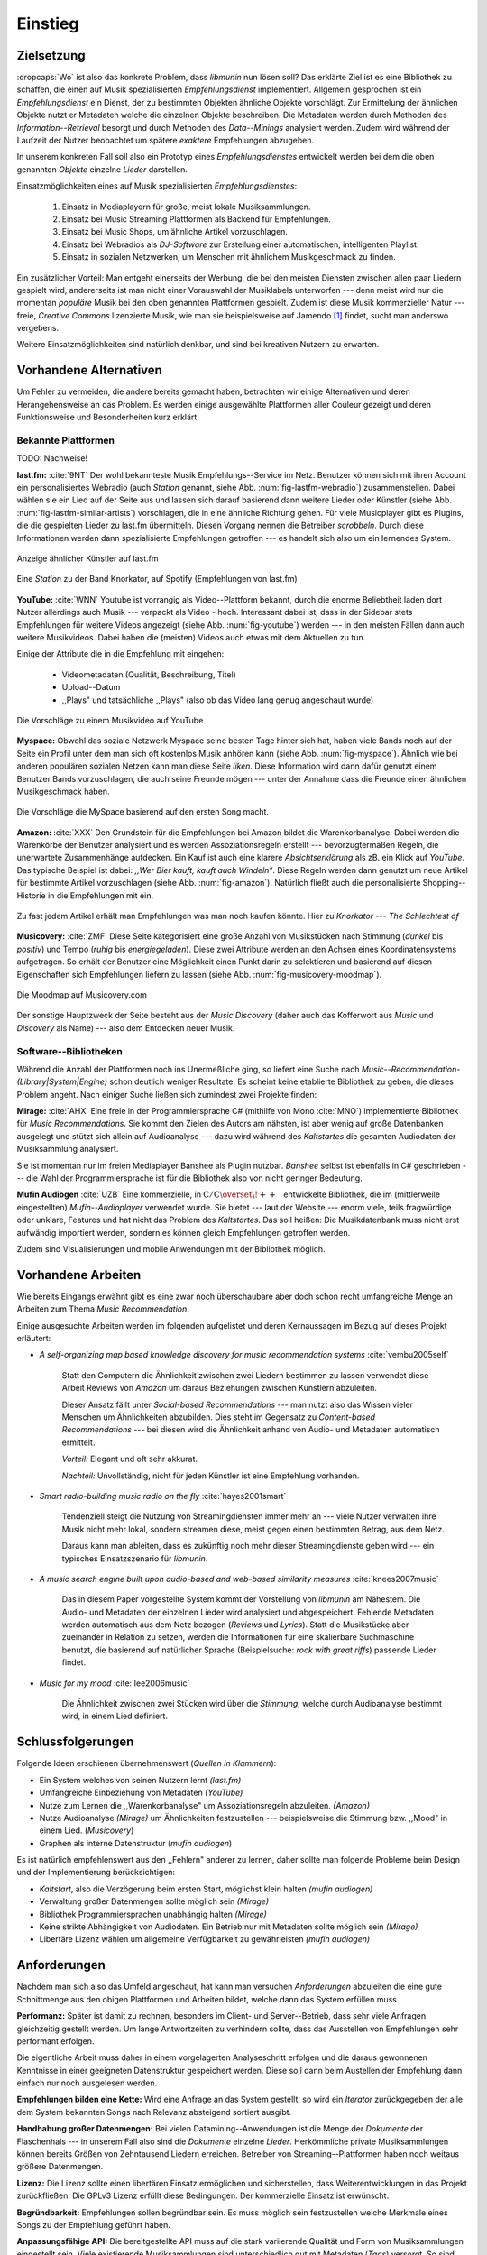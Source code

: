 ********
Einstieg
********

Zielsetzung
===========

:dropcaps:`Wo` ist also das konkrete Problem, dass *libmunin* nun lösen soll?
Das erklärte Ziel ist es eine Bibliothek zu schaffen, die
einen auf Musik spezialisierten *Empfehlungsdienst* implementiert. 
Allgemein gesprochen ist ein *Empfehlungsdienst* ein Dienst, der zu bestimmten
Objekten ähnliche Objekte vorschlägt. Zur Ermittelung der ähnlichen Objekte
nutzt er Metadaten welche die einzelnen Objekte beschreiben. Die Metadaten
werden durch Methoden des *Information--Retrieval* besorgt und durch Methoden
des *Data--Minings* analysiert werden. Zudem wird während der Laufzeit der Nutzer
beobachtet um spätere *exaktere* Empfehlungen abzugeben.

In unserem konkreten Fall soll also ein Prototyp eines *Empfehlungsdienstes*
entwickelt werden bei dem die oben genannten *Objekte* einzelne *Lieder*
darstellen. 

Einsatzmöglichkeiten eines auf Musik spezialisierten *Empfehlungsdienstes*:

    #. Einsatz in Mediaplayern für große, meist lokale Musiksammlungen.
    #. Einsatz bei Music Streaming Plattformen als Backend für Empfehlungen.
    #. Einsatz bei Music Shops, um ähnliche Artikel vorzuschlagen.
    #. Einsatz bei Webradios als *DJ-Software* zur Erstellung einer automatischen, 
       intelligenten Playlist.
    #. Einsatz in sozialen Netzwerken, um Menschen mit ähnlichem Musikgeschmack
       zu finden.
   
Ein zusätzlicher Vorteil: Man entgeht einerseits der Werbung, die bei den
meisten Diensten  zwischen allen paar Liedern gespielt wird, andererseits ist
man nicht einer Vorauswahl der Musiklabels unterworfen --- denn meist wird nur die
momentan *populäre* Musik bei den oben genannten Plattformen gespielt. Zudem ist
diese Musik kommerzieller Natur --- freie, *Creative Commons* lizenzierte Musik,
wie man sie beispielsweise auf Jamendo [#f3]_ findet, sucht man anderswo
vergebens.

Weitere Einsatzmöglichkeiten sind natürlich denkbar, und sind bei kreativen
Nutzern zu erwarten. 

Vorhandene Alternativen
=======================

Um Fehler zu vermeiden, die andere bereits gemacht haben, betrachten wir einige
Alternativen und deren Herangehensweise an das Problem. Es werden einige
ausgewählte Plattformen aller Couleur gezeigt und deren Funktionsweise und
Besonderheiten kurz erklärt.

Bekannte Plattformen
--------------------

TODO: Nachweise!

**last.fm:** :cite:`9NT` Der wohl bekannteste Musik Empfehlungs--Service im Netz.
Benutzer können sich mit ihren Account ein personalisiertes Webradio (auch
*Station* genannt, siehe Abb. :num:`fig-lastfm-webradio`) zusammenstellen. Dabei
wählen sie ein Lied auf der Seite aus und lassen sich darauf basierend dann
weitere Lieder oder Künstler (siehe Abb. :num:`fig-lastfm-similar-artists`)
vorschlagen, die in eine ähnliche Richtung gehen. Für viele Musicplayer gibt es
Plugins, die die gespielten Lieder zu last.fm übermitteln. Diesen Vorgang nennen
die Betreiber *scrobbeln*. Durch diese Informationen werden dann spezialisierte
Empfehlungen getroffen --- es handelt sich also um ein lernendes System.

.. subfigstart::

.. _fig-lastfm-similar-artists:

.. figure:: figs/lastfm_similar_artists.png
    :alt: Ähnliche Künstler auf last.fm
    :width: 75%
    :align: center 
    
    Anzeige ähnlicher Künstler auf last.fm

.. _fig-lastfm-webradio:

.. figure:: figs/lastfm_spotify_radio.png
    :alt: Eine *Station* auf Spotify
    :width: 100%
    :align: center
    
    Eine *Station* zu der Band Knorkator, auf Spotify (Empfehlungen von last.fm)

.. subfigend::
    :width: 0.5
    :alt: last.fm Demonstration
    :label: fig-lastfm
 
    Screenshots von Last.fm. 

**YouTube:** :cite:`WNN` Youtube ist vorrangig als Video--Plattform bekannt,
durch die enorme Beliebtheit laden dort Nutzer allerdings auch Musik ---
verpackt als Video - hoch. Interessant dabei ist, dass in der Sidebar stets
Empfehlungen für weitere Videos angezeigt (siehe Abb. :num:`fig-youtube`) werden
--- in den meisten Fällen dann auch weitere Musikvideos. Dabei haben die
(meisten) Videos auch etwas mit dem Aktuellen zu tun.

Einige der Attribute die in die Empfehlung mit eingehen:

    * Videometadaten (Qualität, Beschreibung, Titel)
    * Upload--Datum
    * ,,Plays" und tatsächliche ,,Plays" (also ob das Video lang genug
      angeschaut wurde)

.. _fig-youtube: 

.. figure:: figs/youtube_sidebar.png
    :alt: Sidebar eines Youtube Videos
    :width: 80%
    :align: center

    Die Vorschläge zu einem Musikvideo auf YouTube

**Myspace:** Obwohl das soziale Netzwerk Myspace seine besten Tage hinter sich hat, haben
viele Bands noch auf der Seite ein Profil unter dem man sich oft kostenlos
Musik anhören kann (siehe Abb. :num:`fig-myspace`). Ähnlich wie bei anderen
populären sozialen Netzen kann man diese Seite *liken*. Diese Information
wird dann dafür genutzt einem Benutzer Bands vorzuschlagen, die auch seine
Freunde mögen --- unter der Annahme dass die Freunde einen ähnlichen
Musikgeschmack haben.

.. _fig-myspace:

.. figure:: figs/myspace_queue.png
    :alt: Die Playlist von MySpace 
    :width: 50%
    :align: center

    Die Vorschläge die MySpace basierend auf den ersten Song macht.

**Amazon:** :cite:`XXX` Den Grundstein für die Empfehlungen bei Amazon bildet die
Warenkorbanalyse.  Dabei werden die Warenkörbe der Benutzer analysiert und es
werden Assoziationsregeln erstellt --- bevorzugtermaßen Regeln, die unerwartete
Zusammenhänge aufdecken. Ein Kauf ist auch eine klarere *Absichtserklärung* als
zB. ein Klick auf *YouTube*. Das typische Beispiel ist dabei: *,,Wer Bier kauft,
kauft auch Windeln"*. Diese Regeln werden dann genutzt um neue Artikel für
bestimmte Artikel vorzuschlagen (siehe Abb. :num:`fig-amazon`).  Natürlich
fließt auch die personalisierte Shopping--Historie in die Empfehlungen mit ein.

.. _fig-amazon: 

.. figure:: figs/amazon_recommendations.png
    :alt: Empfehlungen von Amazon.com 
    :width: 100%
    :align: center

    Zu fast jedem Artikel erhält man Empfehlungen was man noch kaufen
    könnte. Hier zu *Knorkator --- The Schlechtest of*

**Musicovery:** :cite:`ZMF` Diese Seite kategorisiert eine große Anzahl von
Musikstücken nach Stimmung (*dunkel* bis *positiv*) und Tempo (*ruhig* bis
*energiegeladen*). Diese zwei Attribute werden an den Achsen eines
Koordinatensystems aufgetragen. So erhält der Benutzer eine Möglichkeit einen
Punkt darin zu selektieren und basierend auf diesen Eigenschaften sich
Empfehlungen liefern zu lassen (siehe Abb. :num:`fig-musicovery-moodmap`).
    
.. _fig-musicovery-moodmap:

.. figure:: figs/musicovery_moodmap.png 
    :alt: Die Moodmap auf Musicovery.com
    :width: 60%
    :align: center

    Die Moodmap auf Musicovery.com

Der sonstige Hauptzweck der Seite besteht aus der *Music Discovery* (daher
auch das Kofferwort aus *Music* und *Discovery* als Name) --- also dem
Entdecken neuer Musik.  

Software--Bibliotheken
----------------------

Während die Anzahl der Plattformen noch ins Unermeßliche ging, so liefert eine
Suche nach *Music--Recommendation-(Library|System|Engine)* schon deutlich weniger
Resultate. Es scheint keine etablierte Bibliothek zu geben, die dieses Problem
angeht. Nach einiger Suche ließen sich zumindest zwei Projekte finden:

**Mirage:** :cite:`AHX` Eine freie in der Programmiersprache C# (mithilfe von
Mono :cite:`MNO`) implementierte Bibliothek für *Music Recommendations*. Sie
kommt den Zielen des Autors am nähsten, ist aber wenig auf große Datenbanken
ausgelegt und stützt sich allein auf Audioanalyse --- dazu wird während des
*Kaltstartes* die gesamten Audiodaten der Musiksammlung analysiert.

Sie ist momentan nur im freien Mediaplayer Banshee als Plugin nutzbar. 
*Banshee* selbst ist ebenfalls in C# geschrieben --- die Wahl der
Programmiersprache ist für die Bibliothek also von nicht geringer Bedeutung.

**Mufin Audiogen** :cite:`UZB` Eine kommerzielle, in
:math:`\mathrm{C/C{\scriptstyle\overset{\!++}{\vphantom{\_}}}}` entwickelte
Bibliothek, die im (mittlerweile eingestellten) *Mufin--Audioplayer* verwendet
wurde. Sie bietet --- laut der Website --- enorm viele, teils fragwürdige oder
unklare, Features und hat nicht das Problem des *Kaltstartes*. Das soll heißen:
Die Musikdatenbank muss nicht erst aufwändig importiert werden, sondern es
können gleich Empfehlungen getroffen werden.

Zudem sind Visualisierungen und mobile Anwendungen mit der Bibliothek möglich.

Vorhandene Arbeiten
===================

Wie bereits Eingangs erwähnt gibt es eine zwar noch überschaubare aber doch
schon recht umfangreiche Menge an Arbeiten zum Thema *Music Recommendation*.

Einige ausgesuchte Arbeiten werden  im folgenden aufgelistet und deren
Kernaussagen im Bezug auf dieses Projekt erläutert:

* *A self-organizing map based knowledge discovery for music recommendation systems* :cite:`vembu2005self`

    Statt den Computern die Ähnlichkeit zwischen zwei Liedern bestimmen zu
    lassen verwendet diese Arbeit Reviews von *Amazon* um daraus Beziehungen
    zwischen Künstlern abzuleiten.

    Dieser Ansatz fällt unter *Social-based Recommendations* --- man nutzt also
    das Wissen vieler Menschen um Ähnlichkeiten abzubilden. Dies steht im
    Gegensatz zu *Content-based Recommendations* --- bei diesen wird die
    Ähnlichkeit anhand von Audio- und Metadaten automatisch ermittelt.

    *Vorteil:* Elegant und oft sehr akkurat.

    *Nachteil:* Unvollständig, nicht für jeden Künstler ist eine Empfehlung vorhanden.

* *Smart radio-building music radio on the fly* :cite:`hayes2001smart`

    Tendenziell steigt die Nutzung von Streamingdiensten immer mehr an --- viele
    Nutzer verwalten ihre Musik nicht mehr lokal, sondern streamen diese, meist
    gegen einen bestimmten Betrag, aus dem Netz.

    Daraus kann man ableiten, dass es zukünftig noch mehr dieser
    Streamingdienste geben wird --- ein typisches Einsatzszenario für *libmunin*.

* *A music search engine built upon audio-based and web-based similarity measures* :cite:`knees2007music`

    Das in diesem Paper vorgestellte System kommt der Vorstellung von *libmunin*
    am Nähestem. Die Audio- und Metadaten der einzelnen Lieder wird analysiert
    und abgespeichert. Fehlende Metadaten werden automatisch aus dem Netz
    bezogen (*Reviews* und *Lyrics*). Statt die Musikstücke aber zueinander in
    Relation zu setzen, werden die Informationen für eine skalierbare
    Suchmaschine benutzt, die basierend auf natürlicher Sprache (Beispielsuche:
    *rock with great riffs*) passende Lieder findet.

* *Music for my mood* :cite:`lee2006music`

    Die Ähnlichkeit zwischen zwei Stücken wird über die *Stimmung*, welche durch
    Audioanalyse bestimmt wird, in einem Lied definiert. 

.. _schlussfolgerungen:

Schlussfolgerungen
==================

Folgende Ideen erschienen übernehmenswert (*Quellen in Klammern*):

* Ein System welches von seinen Nutzern lernt *(last.fm)*
* Umfangreiche Einbeziehung von Metadaten *(YouTube)*
* Nutze zum Lernen die ,,Warenkorbanalyse" um Assoziationsregeln abzuleiten. *(Amazon)*
* Nutze Audioanalyse *(Mirage)* um Ähnlichkeiten festzustellen --- beispielsweise
  die Stimmung bzw. ,,Mood" in einem Lied. (*Musicovery*)
* Graphen als interne Datenstruktur (*mufin audiogen*)

Es ist natürlich empfehlenswert aus den ,,Fehlern" anderer zu lernen, daher
sollte man folgende Probleme beim Design und der Implementierung berücksichtigen:

* *Kaltstart*, also die Verzögerung beim ersten Start, möglichst klein halten
  *(mufin audiogen)*
* Verwaltung großer Datenmengen sollte möglich sein *(Mirage)*
* Bibliothek Programmiersprachen unabhängig halten *(Mirage)*
* Keine strikte Abhängigkeit von Audiodaten. Ein Betrieb nur mit Metadaten
  sollte möglich sein *(Mirage)*
* Libertäre Lizenz wählen um allgemeine Verfügbarkeit zu gewährleisten *(mufin
  audiogen)*

Anforderungen
=============

Nachdem man sich also das Umfeld angeschaut, hat kann man versuchen
*Anforderungen* abzuleiten die eine gute Schnittmenge aus den obigen Plattformen
und Arbeiten bildet, welche dann das System erfüllen muss.


**Performanz:** Später ist damit zu rechnen, besonders im Client- und Server--Betrieb, dass sehr
viele Anfragen gleichzeitig gestellt werden. Um lange Antwortzeiten zu
verhindern sollte, dass das Ausstellen von Empfehlungen sehr performant
erfolgen.

Die eigentliche Arbeit muss daher in einem vorgelagerten Analyseschritt 
erfolgen und die daraus gewonnenen Kenntnisse in einer geeigneten
Datenstruktur gespeichert werden. Diese soll dann beim Austellen der Empfehlung
dann einfach nur noch ausgelesen werden.


**Empfehlungen bilden eine Kette:** Wird eine Anfrage an das System gestellt, so
wird ein *Iterator* zurückgegeben der alle dem System bekannten Songs nach
Relevanz absteigend sortiert ausgibt. 


**Handhabung großer Datenmengen:** Bei vielen Datamining--Anwendungen ist die
Menge der *Dokumente* der Flaschenhals --- in unserem Fall also sind die
*Dokumente* einzelne *Lieder*.  Herkömmliche private Musiksammlungen können
bereits Größen von Zehntausend Liedern erreichen.  Betreiber von
Streaming--Plattformen haben noch weitaus größere Datenmengen. 


**Lizenz:** Die Lizenz sollte einen libertären Einsatz ermöglichen und
sicherstellen, dass Weiterentwicklungen in das Projekt zurückfließen.
Die GPLv3 Lizenz erfüllt diese Bedingungen. Der kommerzielle Einsatz ist
erwünscht.


**Begründbarkeit:** Empfehlungen sollen begründbar sein.
Es muss möglich sein festzustellen welche Merkmale eines Songs zu der Empfehlung
geführt haben.


**Anpassungsfähige API:** Die bereitgestellte API muss auf die stark variierende
Qualität und Form von Musiksammlungen eingestellt sein.  Viele existierende
Musiksammlungen sind unterschiedlich gut mit Metadaten (*Tags*) versorgt. So
sind manche Tags gar nicht erst vorhanden oder sind je nach Format und
verwendeten Taggingtool/Datenbank anders benannt.

Das fertige System soll mit Szenarien zurecht kommen, wo lediglich die 
Metadaten der zu untersuchenden Songs zur Verfügung stehen, aber nicht die
eigentlichen Audiodaten. Dies kann vorteilhaft sein, wenn man keinen Zugriff auf
die Audiodaten hat, aber die Metadaten bei Musikdatenbanken wie *MusicBrainz*
vervollständigen kann.


**Unabhängigkeit von Programmiersprache:** Das System soll von mehreren
Programmiersprachen aus benutzbar sein.  Dieses Ziel könnte entweder durch
verschiedene *Languagebindings* erreicht werden, oder alternativ durch eine
Server/Client Struktur mit einem definierten Protokoll in der Mitte.

Portabilität ist für das erste zweitrangig.  Für den Prototypen sollen lediglich
unixoide Betriebssysteme, im speziellen *Arch Linux* :cite:`JV6`, dem
bevorzugten Betriebssystem des Autors, unterstützt werden.


**Demonstrations und Debuggeranwendung:** Eine Demonstrationsanwendung soll
entwickelt werden, die zur Fehlersuche, Verbesserung und als Einsatzbeispiel
dient.  Als Demonstrationsanwendung eignet sich ein Musicplayer der dem Nutzer
mithilfe des zu entwickelnden System Musikstücke vorschlägt und diese Empfehlung
auch *begründen* kann. So kann die Anwendung auch als *Debugger* für Entwickler
von *libmunin* dienen.

Die Demoanwendung sollte dabei auf dem freien MPD-Client *Moosecat* :cite:`JH7`
aufsetzen.  Moosecat ist ein vom Autor seit 2012 entwickelter GPLv3 lizensierter
MPD-Client. Im Gegensatz zu den meisten, etablierten Clients hält er eine
Zwischendatenbank, die den Zustand des Servers spiegelt. Dadurch wird die
Netzwerklast und die Startzeit reduziert und interessante Feature wie
Volltextsuche wird möglich.  Er wird in *Python,* *Cython* und *C* entwickelt
und befindet sich noch im Entwicklungsstadium. 


**Einfaches Information Retrieval:** In den meisten privaten
Musiksammlungen sind die wichtigsten Attribute *getaggt* --- sprich in der
Audiodatei sind Werte wie *Artist*, *Album* und *Titel* hinterlegt. Manche
Attribute sind allerdings schwerer zu bekommen, wie beispielsweise die *Lyrics*
zu einem bestimmten *Titel* oder auch das *Genre* eines Albums.

Es sollte aus Komfortgründen auf einfache Art und Weise möglich sein externe
Bibliotheken zur Datenbeschaffung in *libmunin* einzubinden.  Für diesen Einsatz
ist *libglyr* :cite:`9XU` gut geeignet.  *Libglyr* ist eine vom Autor seit Ende
2010 entwickelte C-Bibliothek Musikmetadatensuchmaschine, um schwer zu
besorgende Daten wie Lyrics, Coverart und andere Metadaten im Internet zu suchen
und optional lokal zwischenzuspeichern.  Sie ist GPLv3 lizensiert und wird unter
anderem im *GnomeMusicPlayerClient (gmpc)*, vielen Shellskripten und natürlich
in dem oben genannten *Moosecat* eingesetzt.


**Anpassungsfähigkeit an den Benutzer:** Mit der Zeit soll es *bessere*
Empfehlungen liefern als am Anfang. Es soll dabei auf explizite und auf
implizite Weise lernen. Beim expliziten Lernen gibt der Benutzer Tipps
(beispielsweise kann er eine Empfehlung bewerten), beim implizierten Lernen wird
das Verhalten des Benutzers beobachtet und daraus werden Schlussfolgerungen
getroffen.

Nichtanforderungen
-------------------

Folgendes sind keine Probleme die von *libmunin* gelöst werden müssen:

**Einpflegen manuell erstellter Empfehlungen:** Dies ist per *,,Wrapper"* um die
Bibliothek möglich.

**Social-based music recommendation:** *libmunin* soll eine rein *Content-based
music recommendation Engine* werden.  Die Ähnlichkeit zweier Datensätze wird
also algorithmisch ermittelt, anstatt auf das Wissen von Menschen
zurückzugreifen. 

Zielgruppe
==========

*libmunin* soll eine Bibliothek für Entwickler sein. Es stellt also keine
einfach zu nutzende Webseite bereit wie die oben genannten --- es kann aber als
Backend dafür dienen.

*Vom Autor selbst sind die folgenden zwei Projekte anvisiert:*


**Moosecat:** Implementierung als Plugin für *Intelligente Playlisten*.

**Shellskripte:** Mittels eines Kommandozeilen--Frontends von *libmunin* wäre ein
einfacher Einsatz in Shellskripten möglich. Das Programm könnte versuchen die
gängigsten Musiksammlungen einzulesen und auf Kommando Empfehlungen generieren.


**Mopidy:** :cite:`3W5` Da die Entwickler von Mopidy eine Möglichkeit suchen um
Dynamische Playlists zu implementieren :cite:`XVG`, wäre dies ein guter
Anlaufpunkt.  Mopidy ist eine alternative Implementierung zum *MusicPlayerDaemon
(MPD)* in Python mit erweiterten Features. Sie bietet eine Anbindung zu
Music--Streaming--Plattformen wie *Spotify*. Dabei ist es kompatibel mit den
existierenden MPD-Clients. 

.. rubric:: Footnotes

.. [#f3] Eine Streaming Plattform für freie, *Creative Commons* lizensierte Musik. :cite:`30T`

